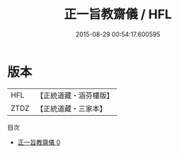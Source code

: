 #+TITLE: 正一旨教齋儀 / HFL

#+DATE: 2015-08-29 00:54:17.600595
* 版本
 |       HFL|【正統道藏・涵芬樓版】|
 |      ZTDZ|【正統道藏・三家本】|
目次
 - [[file:KR5c0195_000.txt][正一旨教齋儀 0]]
